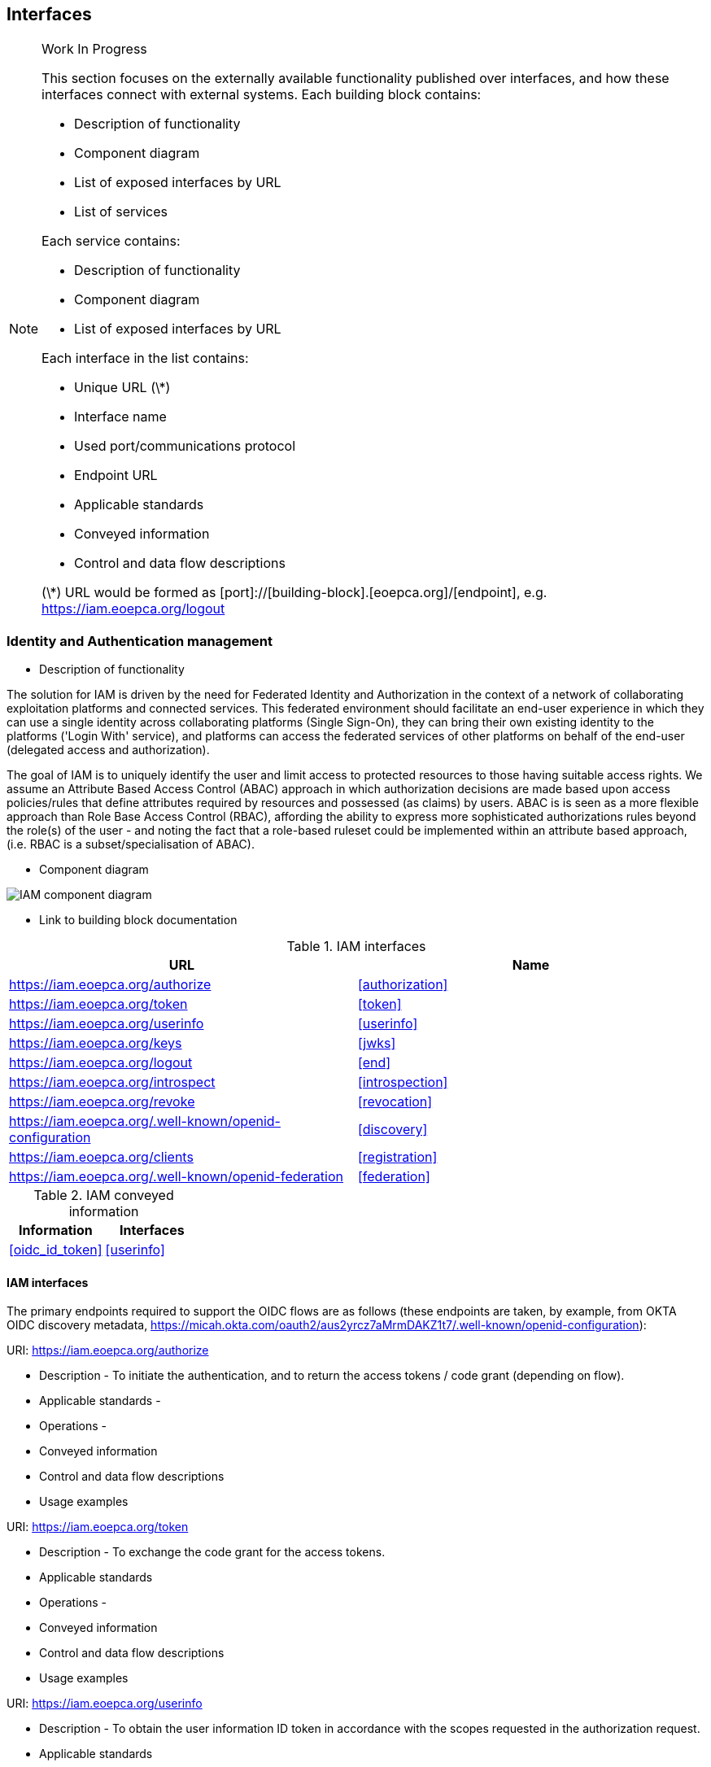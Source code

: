 == Interfaces 

[NOTE]
.Work In Progress
===============================================
This section focuses on the externally available functionality published over interfaces, and how these interfaces connect with external systems.
Each building block contains:

* Description of functionality
* Component diagram
* List of exposed interfaces by URL
* List of services

Each service contains:

* Description of functionality
* Component diagram
* List of exposed interfaces by URL

Each interface in the list contains:

* Unique URL (\*)
* Interface name
* Used port/communications protocol
* Endpoint URL
* Applicable standards
* Conveyed information
* Control and data flow descriptions

(\*) URL would be formed as [port]://[building-block].[eoepca.org]/[endpoint], e.g. https://iam.eoepca.org/logout
===============================================

=== Identity and Authentication management
* Description of functionality

The solution for IAM is driven by the need for Federated Identity and Authorization in the context of a network of collaborating exploitation platforms and connected services. This federated environment should facilitate an end-user experience in which they can use a single identity across collaborating platforms (Single Sign-On), they can bring their own existing identity to the platforms ('Login With' service), and platforms can access the federated services of other platforms on behalf of the end-user (delegated access and authorization).

The goal of IAM is to uniquely identify the user and limit access to protected resources to those having suitable access rights. We assume an Attribute Based Access Control (ABAC) approach in which authorization decisions are made based upon access policies/rules that define attributes required by resources and possessed (as claims) by users. ABAC is is seen as a more flexible approach than Role Base Access Control (RBAC), affording the ability to express more sophisticated authorizations rules beyond the role(s) of the user - and noting the fact that a role-based ruleset could be implemented within an attribute based approach, (i.e. RBAC is a subset/specialisation of ABAC).

* Component diagram

image::iam-interfaces.jpg[IAM component diagram]

* Link to building block documentation

.IAM interfaces
|===
|URL |Name 

|https://iam.eoepca.org/authorize
|<<authorization>>

|https://iam.eoepca.org/token
|<<token>>

|https://iam.eoepca.org/userinfo
|<<userinfo>>

|https://iam.eoepca.org/keys
|<<jwks>>

|https://iam.eoepca.org/logout
|<<end>>

|https://iam.eoepca.org/introspect
|<<introspection>>

|https://iam.eoepca.org/revoke
|<<revocation>>

|https://iam.eoepca.org/.well-known/openid-configuration
|<<discovery>>

|https://iam.eoepca.org/clients
|<<registration>>

|https://iam.eoepca.org/.well-known/openid-federation
|<<federation>>

|===

.IAM conveyed information
|===
|Information |Interfaces

|<<oidc_id_token>>
|<<userinfo>>

|===

==== IAM interfaces

The primary endpoints required to support the OIDC flows are as follows (these endpoints are taken, by example, from OKTA OIDC discovery metadata, https://micah.okta.com/oauth2/aus2yrcz7aMrmDAKZ1t7/.well-known/openid-configuration):

[[authorization]] URI: https://iam.eoepca.org/authorize

* Description - To initiate the authentication, and to return the access tokens / code grant (depending on flow).
* Applicable standards - 
* Operations - 
* Conveyed information
* Control and data flow descriptions
* Usage examples

[[token]] URI: https://iam.eoepca.org/token

* Description - To exchange the code grant for the access tokens.
* Applicable standards
* Operations -
* Conveyed information
* Control and data flow descriptions
* Usage examples

[[userinfo]] URI: https://iam.eoepca.org/userinfo

* Description - To obtain the user information ID token in accordance with the scopes requested in the authorization request.
* Applicable standards
* Operations -
* Conveyed information - Returns an <<oidc_id_token>> that asserts a user’s authenticated identity with integrity, and non-repudiation.
* Control and data flow descriptions
* Usage examples

[[jwks]] URI: https://iam.eoepca.org/keys

* Description - To obtain signing keys for Token validation purposes.
* Applicable standards
* Operations -
* Conveyed information
* Control and data flow descriptions
* Usage examples

[[end]] URI: https://iam.eoepca.org/logout

* Description - To logout the user from the Login Service, i.e. clear session cookies etc. Although, given that the actual IdP is externalised from the Login Service, it would remain the case that any session cookies maintained by the external IdP would still be in place for a future authentication flow.
* Applicable standards
* Operations -
* Conveyed information
* Control and data flow descriptions
* Usage examples

[[introspection]] URI: https://iam.eoepca.org/introspect

* Description - Used by clients to verify access tokens. 
* Applicable standards
* Operations -
* Conveyed information
* Control and data flow descriptions
* Usage examples

[[revocation]] URI: https://iam.eoepca.org/revoke

* Description - Used for (refresh) token revocation.
* Applicable standards
* Operations -
* Conveyed information
* Control and data flow descriptions
* Usage examples

The following endpoints relate to Discovery:

[[discovery]] URI: https://iam.eoepca.org/.well-known/openid-configuration

* Description - Dynamic discovery of OIDC endpoints by clients.

OpenID Connect makes provision for two types of discovery:

** Discovery of the OpenID Provider Issuer based upon the user’s identifier

** Discovery of the OpenID Provider Configuration Information

In the case of our usage within the Exploitation Platform, type 1) is not application since the user’s ID comes from their ‘Home’ organisation and is not (necessarily) tied to an OpenID Connect Provider. Instead the Login Service must implement a discovery ‘flow’ in which the user is able to select the provider of their identity, as one that is supported by the Login Service deployment.

Regarding discovery type 2), the Login Service exposes an OIDC Provider interface, and this should support retrieval of OIDC Provider Configuration Information. Thus, OIDC Clients can utilise the discovery interface of the Login Service to exploit its services.

This is of most interest in the case of access to federated resources in other EPs, where a resource server in one EP may be acting as an OIDC client of the Login Service in another EP – in which case auto-discovery might be more attractive.

* Applicable standards - https://openid.net/specs/openid-connect-discovery-1_0.html
* Operations -
* Conveyed information
* Control and data flow descriptions
* Usage examples

The following endpoints relate to Dynamic Client Registration:

[[registration]] URI: https://iam.eoepca.org/clients

* Description - Dynamic registration of clients (Authentication Agents).

The possibility exists for the OIDC Client (Login Service) to perform auto-registration with the Login Service, using OIDC Client Registration. In doing so the OIDC client obtains its Client ID and Secret.

This may be of interest in a couple of cases:

** The case of access to federated resources in other EPs, where a resource server in one EP may be acting as an OIDC client of the Login Service in another EP – in which case auto-client-registration might be of interest.

** The case where a common Login Service is deployed outside of the context of a given Exploitation Platform, acting as an IdP Proxy. In this case, the local Login Service deployed in each EP would register as an OIDC Client of the IdP Proxy.

* Applicable standards - https://openid.net/specs/openid-connect-registration-1_0.html
* Operations -
* Conveyed information
* Control and data flow descriptions
* Usage examples

The following endpoints relate to the establishment of a federation of collaborating Exploitation Platforms through a dynamic trust model:

[[federation]] URI: https://iam.eoepca.org/.well-known/openid-configuration

* Description - OIDC Federation API endpoint through which Entity Statements are published about itself and other entities (such as other Exploitation Platforms).
* Applicable standards
* Operations -
* Conveyed information
* Control and data flow descriptions
* Usage examples

==== IAM information

[[oidc_id_token]] OICD ID token

The ID Token is a JWT that is returned to from the /userinfo endpoint of the Login Service. The returned OIDC ID Token has been signed (JWS) by the Login Service and thus results in a token that asserts a user’s authenticated identity with integrity, and non-repudiation.

=== Accounting and Billing
* Description of functionality
* Component diagram
* Link to building block documentation
* List of exposed interfaces

.AB interfaces
|===
|URL |Name 

|Cell 1 1
|Cell 2 1

|Cell 1 2
|Cell 2 2

|===

* List of services

=== User profile
* Description of functionality
* Component diagram
* Link to building block documentation
* List of exposed interfaces

.UP interfaces
|===
|URL |Name 

|Cell 1 1
|Cell 2 1

|Cell 1 2
|Cell 2 2

|===

* List of services
